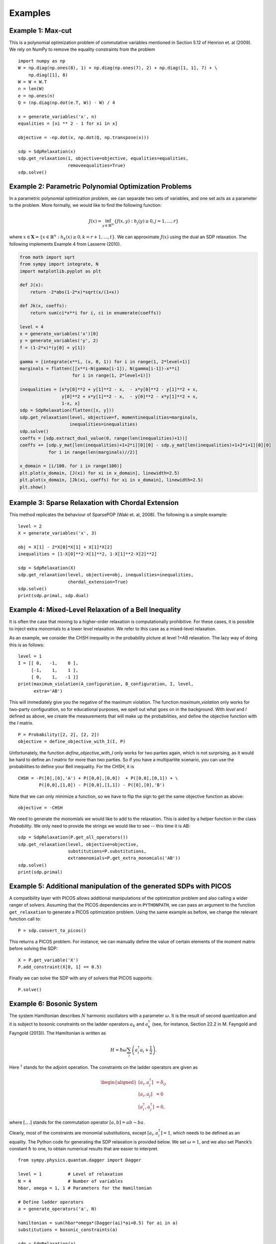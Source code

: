 ********
Examples
********

Example 1: Max-cut
======================================================
This is a polynomial optimization problem of commutative variables mentioned in
Section 5.12 of Henrion et. al (2009). We rely on NumPy to remove the equality constraints from the problem

::

    import numpy as np
    W = np.diag(np.ones(8), 1) + np.diag(np.ones(7), 2) + np.diag([1, 1], 7) + \
        np.diag([1], 8)
    W = W + W.T
    n = len(W)
    e = np.ones(n)
    Q = (np.diag(np.dot(e.T, W)) - W) / 4

    x = generate_variables('x', n)
    equalities = [xi ** 2 - 1 for xi in x]

    objective = -np.dot(x, np.dot(Q, np.transpose(x)))

    sdp = SdpRelaxation(x)
    sdp.get_relaxation(1, objective=objective, equalities=equalities,
                       removeequalities=True)
    sdp.solve()

Example 2: Parametric Polynomial Optimization Problems
======================================================
In a parametric polynomial optimization problem, we can separate two sets of variables, and one set acts as a parameter to the problem. More formally, we would like to find the following function:

.. math::

   J(x) = \inf_{y\in\mathbb{R}^m}\{f(x,y): h_j(y)\geq 0, j=1,\ldots,r\}

where :math:`x\in\mathbf{X}=\{x\in \mathbb{R}^n: h_k(x)\geq 0, k=r+1,\ldots,t\}`. We can approximate :math:`J(x)` using the dual an SDP relaxation. The following implements Example 4 from Lasserre (2010).

.. code:: python

    from math import sqrt
    from sympy import integrate, N
    import matplotlib.pyplot as plt

    def J(x):
        return -2*abs(1-2*x)*sqrt(x/(1+x))

    def Jk(x, coeffs):
        return sum(ci*x**i for i, ci in enumerate(coeffs))

    level = 4
    x = generate_variables('x')[0]
    y = generate_variables('y', 2)
    f = (1-2*x)*(y[0] + y[1])

    gamma = [integrate(x**i, (x, 0, 1)) for i in range(1, 2*level+1)]
    marginals = flatten([[x**i-N(gamma[i-1]), N(gamma[i-1])-x**i]
                        for i in range(1, 2*level+1)])

    inequalities = [x*y[0]**2 + y[1]**2 - x,  - x*y[0]**2 - y[1]**2 + x,
                    y[0]**2 + x*y[1]**2 - x,  - y[0]**2 - x*y[1]**2 + x,
                    1-x, x]
    sdp = SdpRelaxation(flatten([x, y]))
    sdp.get_relaxation(level, objective=f, momentinequalities=marginals,
                       inequalities=inequalities)
    sdp.solve()
    coeffs = [sdp.extract_dual_value(0, range(len(inequalities)+1))]
    coeffs += [sdp.y_mat[len(inequalities)+1+2*i][0][0] - sdp.y_mat[len(inequalities)+1+2*i+1][0][0]
               for i in range(len(marginals)//2)]

    x_domain = [i/100. for i in range(100)]
    plt.plot(x_domain, [J(xi) for xi in x_domain], linewidth=2.5)
    plt.plot(x_domain, [Jk(xi, coeffs) for xi in x_domain], linewidth=2.5)
    plt.show()

.. image:: figures/jointmarginal.png

Example 3: Sparse Relaxation with Chordal Extension
===================================================
This method replicates the behaviour of SparsePOP (Waki et. al, 2008). The following is a 
simple example:

::

    level = 2
    X = generate_variables('x', 3)

    obj = X[1] - 2*X[0]*X[1] + X[1]*X[2]
    inequalities = [1-X[0]**2-X[1]**2, 1-X[1]**2-X[2]**2]

    sdp = SdpRelaxation(X)
    sdp.get_relaxation(level, objective=obj, inequalities=inequalities,
                       chordal_extension=True)
    sdp.solve()
    print(sdp.primal, sdp.dual)


Example 4: Mixed-Level Relaxation of a Bell Inequality
======================================================

It is often the case that moving to a higher-order relaxation is
computationally prohibitive. For these cases, it is possible to inject
extra monomials to a lower level relaxation. We refer to this case as a
mixed-level relaxation.

As an example, we consider the CHSH inequality in the probability
picture at level 1+AB relaxation. The lazy way of doing this is as follows:

::

    level = 1
    I = [[ 0,   -1,    0 ],
         [-1,    1,    1 ],
         [ 0,    1,   -1 ]]
    print(maximum_violation(A_configuration, B_configuration, I, level, 
          extra='AB')

This will immediately give you the negative of the maximum violation. 
The function `maximum_violation` only works for two-party configuration, so for
educational purposes, we spell out what goes on in the background. With `level`
and `I` defined as above, we create the measurements that will make up the
probabilities, and define the objective function with the `I` matrix.
          
::

    P = Probability([2, 2], [2, 2])
    objective = define_objective_with_I(I, P)

Unfortunately, the function `define_objective_with_I` only works for two parties
again, which is not surprising, as it would be hard to define an `I` matrix for 
more than two parties. So if you have a multipartite scenario, you can use the 
probabilities to define your Bell inequality. For the CHSH, it is

::

    CHSH = -P([0],[0],'A') + P([0,0],[0,0])  + P([0,0],[0,1]) + \
            P([0,0],[1,0]) - P([0,0],[1,1]) - P([0],[0],'B')

Note that we can only minimize a function, so we have to flip the sign to get 
the same objective function as above:

::

    objective = -CHSH

We need to generate the monomials we would like to add to the
relaxation. This is aided by a helper function in the class `Probability`. We
only need to provide the strings we would like to see -- this time it is AB:

::

    sdp = SdpRelaxation(P.get_all_operators())
    sdp.get_relaxation(level, objective=objective,
                       substitutions=P.substitutions,
                       extramonomials=P.get_extra_monomials('AB'))
    sdp.solve()
    print(sdp.primal)

Example 5: Additional manipulation of the generated SDPs with PICOS
===================================================================
A compatibility layer with PICOS allows additional manipulations of the 
optimization problem and also calling a wider ranger of solvers. 
Assuming that the PICOS dependencies are in ``PYTHONPATH``, we
can pass an argument to the function ``get_relaxation`` to generate a
PICOS optimization problem. Using the same example as before, we change
the relevant function call to:

::

    P = sdp.convert_to_picos()

This returns a PICOS problem. For instance, we can manually define the value
of certain elements of the moment matrix before solving the SDP:

::

    X = P.get_variable('X')
    P.add_constraint(X[0, 1] == 0.5)

Finally we can solve the SDP with any of solvers that PICOS supports:

::

    P.solve()

Example 6: Bosonic System
==================================================

The system Hamiltonian describes :math:`N` harmonic oscillators with a
parameter :math:`\omega`. It is the result of second quantization and it
is subject to bosonic constraints on the ladder operators :math:`a_{k}`
and :math:`a_{k}^{\dagger}` (see, for instance, Section 22.2 in M.
Fayngold and Fayngold (2013)). The Hamiltonian is written as

.. math:: H = \hbar \omega\sum_{i}\left(a_{i}^{\dagger}a_{i}+\frac{1}{2}\right).

Here :math:`^{\dagger}` stands for the adjoint operation. The
constraints on the ladder operators are given as

.. math::

   \begin{aligned}
   [a_{i},a_{j}^{\dagger}] &=  \delta_{ij} \\
   [a_{i},a_{j}]  &=  0 \nonumber \\
   [a_{i}^{\dagger},a_{j}^{\dagger}] &=  0,\nonumber\end{aligned}

where :math:`[.,.]` stands for the commutation operator
:math:`[a,b]=ab-ba`.

Clearly, most of the constraints are monomial substitutions, except
:math:`[a_{i},a_{i}^{\dagger}]=1`, which needs to be defined as an
equality. The Python code for generating the SDP relaxation is provided
below. We set :math:`\omega=1`, and we also set Planck’s constant
:math:`\hbar` to one, to obtain numerical results that are easier to
interpret.

::

    from sympy.physics.quantum.dagger import Dagger

    level = 1          # Level of relaxation
    N = 4              # Number of variables
    hbar, omega = 1, 1 # Parameters for the Hamiltonian

    # Define ladder operators
    a = generate_operators('a', N)

    hamiltonian = sum(hbar*omega*(Dagger(ai)*ai+0.5) for ai in a)
    substitutions = bosonic_constraints(a)

    sdp = SdpRelaxation(a)
    sdp.get_relaxation(level, objective=hamiltonian,
                       substitutions=substitutions)
    sdp.solve()

The result is very close to two. The result is similarly precise for arbitrary numbers 
of oscillators.

It is remarkable that we get the correct value at the first level of
relaxation, but this property is typical for bosonic systems (Navascués
et al. 2013).

Example 7: Using the Nieto-Silleras Hierarchy
==================================================

One of the newer approaches to the SDP relaxations takes all joint
probabilities into consideration when looking for a maximum guessing
probability, and not just the ones included in a particular Bell
inequality (Nieto-Silleras, Pironio, and Silman 2014; Bancal, Sheridan,
and Scarani 2014). Ncpol2sdpa can generate the respective hierarchy.

To deal with the joint probabilities necessary for setting constraints,
we also rely on QuTiP (Johansson, Nation, and Nori 2013):

::

    from math import sqrt
    from qutip import tensor, basis, sigmax, sigmay, expect, qeye

We will work in a CHSH scenario where we are trying to find the maximum
guessing probability of the first projector of Alice’s first
measurement. We generate the joint probability distribution on the
maximally entangled state with the measurements that give the maximum
quantum violation of the CHSH inequality:

::

    psi = (tensor(basis(2,0),basis(2,0)) + tensor(basis(2,1),basis(2,1))).unit()
    A = [(qeye(2) + sigmax())/2, (qeye(2) + sigmay())/2]
    B = [(qeye(2) + (-sigmay()+sigmax())/sqrt(2))/2,
         (qeye(2) + (sigmay()+sigmax())/sqrt(2))/2]

Next we need the basic configuration of the probabilities and we must make them
match the observed distribution.

::

    P = Probability([2, 2], [2, 2])
    behaviour_constraints = [
      P([0],[0],'A')-expect(tensor(A[0], qeye(2)), psi),
      P([0],[1],'A')-expect(tensor(A[1], qeye(2)), psi),
      P([0],[0],'B')-expect(tensor(qeye(2), B[0]), psi),
      P([0],[1],'B')-expect(tensor(qeye(2), B[1]), psi),
      P([0,0],[0,0])-expect(tensor(A[0], B[0]), psi),
      P([0,0],[0,1])-expect(tensor(A[0], B[1]), psi),
      P([0,0],[1,0])-expect(tensor(A[1], B[0]), psi),
      P([0,0],[1,1])-expect(tensor(A[1], B[1]), psi)]

We also have to define normalization of the subalgebras, in this case, only one:

::

    behaviour_constraints.append("0[0,0]-1")
    
From here, the solution follows the usual pathway:

::

    level = 1
    sdp = SdpRelaxation(P.get_all_operators(), normalized=False, verbose=1)
    sdp.get_relaxation(level, objective=-P([0],[0],'A'), 
                       momentequalities=behaviour_constraints,
                       substitutions=P.substitutions)
    sdp.solve()
    print(sdp.primal, sdp.dual)


Example 8: Using the Moroder Hierarchy
==================================================

This type of hierarchy allows for a wider range of constraints of the
optimization problems, including ones that are not of polynomial
form (Moroder et al. 2013). These constraints are hard to impose using
SymPy and the sparse structures in Ncpol2Sdpa. For this reason, we
separate two steps: generating the SDP and post-processing the SDP to
impose extra constraints. This second step can be done in MATLAB, for
instance.

Then we set up the problem with specifically with the CHSH inequality in
the probability picture as the objective function. This part is
identical to the one discussed in Section [mixedlevel].

::

    I = [[ 0,   -1,    0 ],
         [-1,    1,    1 ], 
         [ 0,    1,   -1 ]]
    P = Probability([2, 2], [2, 2])
    objective = define_objective_with_I(I, P)

When obtaining the relaxation for this kind of problem, it can prove
useful to disable the normalization of the top-left element of the
moment matrix. Naturally, before solving the problem this should be set
to zero, but further processing of the SDP matrix can be easier without
this constraint set a priori. Hence we write:

::
    
    level = 1
    sdp = MoroderHierarchy([flatten(P.parties[0]), flatten(P.parties[1])], 
                           verbose=1, normalized=False)
    sdp.get_relaxation(level, objective=objective,
                       substitutions=P.substitutions)

    
We can further process the moment matrix, for instance, to impose partial positivity, or a matrix decomposition. To do these operations, we rely on PICOS:

::

    Problem = sdp.convert_to_picos(duplicate_moment_matrix=True)
    X = Problem.get_variable('X')
    Y = Problem.get_variable('Y')
    Z = Problem.add_variable('Z', (sdp.block_struct[0],
                             sdp.block_struct[0]))
    Problem.add_constraint(Y.partial_transpose()>>0)
    Problem.add_constraint(Z.partial_transpose()>>0)
    Problem.add_constraint(X - Y + Z == 0)
    Problem.add_constraint(Z[0,0] == 1)
    solution = Problem.solve()
    print(solution)

Alternatively, with SeDuMi’s ``fromsdpa`` function (Sturm 1999), we can also impose the positivity of the partial trace of the moment matrix using MATLAB, or decompose the moment matrix in various forms. For this, we have to write the relaxation to a file:

::

    sdp.write_to_file("chsh-moroder.dat-s")

If all we need is the partial positivity of the moment matrix, that is actually nothing but an extra symmetry. We can request this condition by passing an argument to the constructor, leading to a sparser SDP:

::

    sdp = MoroderHierarchy([flatten(P.parties[0]), flatten(P.parties[1])], 
                           verbose=1, ppt=True)
    sdp.get_relaxation(level, objective=objective,
                       substitutions=P.substitutions)
